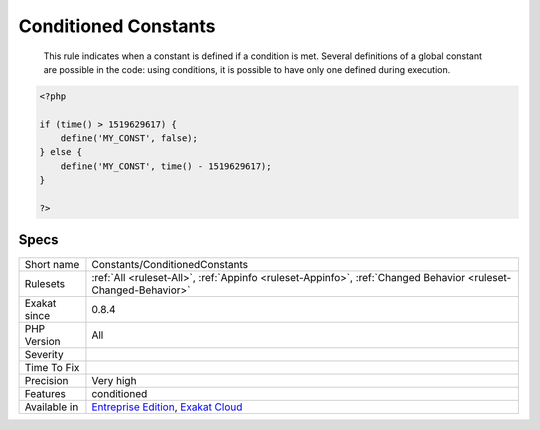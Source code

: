 .. _constants-conditionedconstants:

.. _conditioned-constants:

Conditioned Constants
+++++++++++++++++++++

  This rule indicates when a constant is defined if a condition is met. Several definitions of a global constant are possible in the code: using conditions, it is possible to have only one defined during execution.

.. code-block:: php
   
   <?php
   
   if (time() > 1519629617) {
       define('MY_CONST', false);
   } else {
       define('MY_CONST', time() - 1519629617);
   }
   
   ?>

Specs
_____

+--------------+-------------------------------------------------------------------------------------------------------------------------+
| Short name   | Constants/ConditionedConstants                                                                                          |
+--------------+-------------------------------------------------------------------------------------------------------------------------+
| Rulesets     | :ref:`All <ruleset-All>`, :ref:`Appinfo <ruleset-Appinfo>`, :ref:`Changed Behavior <ruleset-Changed-Behavior>`          |
+--------------+-------------------------------------------------------------------------------------------------------------------------+
| Exakat since | 0.8.4                                                                                                                   |
+--------------+-------------------------------------------------------------------------------------------------------------------------+
| PHP Version  | All                                                                                                                     |
+--------------+-------------------------------------------------------------------------------------------------------------------------+
| Severity     |                                                                                                                         |
+--------------+-------------------------------------------------------------------------------------------------------------------------+
| Time To Fix  |                                                                                                                         |
+--------------+-------------------------------------------------------------------------------------------------------------------------+
| Precision    | Very high                                                                                                               |
+--------------+-------------------------------------------------------------------------------------------------------------------------+
| Features     | conditioned                                                                                                             |
+--------------+-------------------------------------------------------------------------------------------------------------------------+
| Available in | `Entreprise Edition <https://www.exakat.io/entreprise-edition>`_, `Exakat Cloud <https://www.exakat.io/exakat-cloud/>`_ |
+--------------+-------------------------------------------------------------------------------------------------------------------------+


